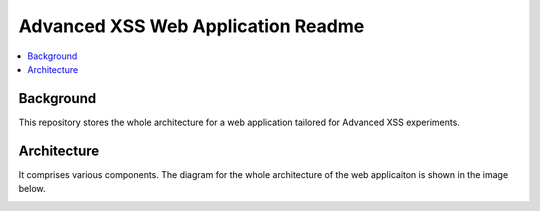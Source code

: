 Advanced XSS Web Application Readme
===================================

.. contents:: :local:


Background
----------
This repository stores the whole architecture for a web application tailored for
Advanced XSS experiments.


Architecture
------------
It comprises various components. The diagram for the whole architecture of
the web applicaiton is shown in the image below.

.. image:: architecture.png
    :width: 800

